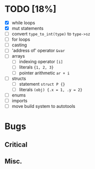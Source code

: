 * TODO [18%]
- [X] while loops
- [X] mut statements
- [ ] convert =type_to_int(type)= to =type->sz=
- [ ] for loops
- [ ] casting
- [ ] 'address of' operator =&var=
- [ ] arrays
  - [ ] indexing operator =[i]=
  - [ ] literals ={1, 2, 3}=
  - [ ] pointer arithmetic =ar + i=
- [ ] structs
  - [ ] statement =struct P {}=
  - [ ] literals =(obj) {.x = 1, .y = 2}=
- [ ] enums
- [ ] imports
- [ ] move build system to autotools

* Bugs

** Critical

** Misc.
